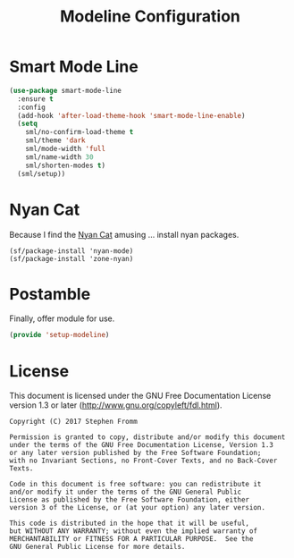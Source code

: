 #+TITLE: Modeline Configuration
#+PROPERTY: header-args :tangle ~/.emacs.d/site-lisp/setup-modeline.el

* Smart Mode Line

#+BEGIN_SRC emacs-lisp
  (use-package smart-mode-line
    :ensure t
    :config
    (add-hook 'after-load-theme-hook 'smart-mode-line-enable)
    (setq
      sml/no-confirm-load-theme t
      sml/theme 'dark
      sml/mode-width 'full
      sml/name-width 30
      sml/shorten-modes t)
    (sml/setup))
#+END_SRC

* Nyan Cat

Because I find the [[http://www.nyan.cat/][Nyan Cat]] amusing … install nyan packages.

#+BEGIN_SRC 
(sf/package-install 'nyan-mode)
(sf/package-install 'zone-nyan)
#+END_SRC

* Postamble

Finally, offer module for use.

#+BEGIN_SRC emacs-lisp
(provide 'setup-modeline)
#+END_SRC
* License

This document is licensed under the GNU Free Documentation License
version 1.3 or later (http://www.gnu.org/copyleft/fdl.html).

#+BEGIN_SRC 
Copyright (C) 2017 Stephen Fromm

Permission is granted to copy, distribute and/or modify this document
under the terms of the GNU Free Documentation License, Version 1.3
or any later version published by the Free Software Foundation;
with no Invariant Sections, no Front-Cover Texts, and no Back-Cover Texts.

Code in this document is free software: you can redistribute it
and/or modify it under the terms of the GNU General Public
License as published by the Free Software Foundation, either
version 3 of the License, or (at your option) any later version.

This code is distributed in the hope that it will be useful,
but WITHOUT ANY WARRANTY; without even the implied warranty of
MERCHANTABILITY or FITNESS FOR A PARTICULAR PURPOSE.  See the
GNU General Public License for more details.
#+END_SRC
